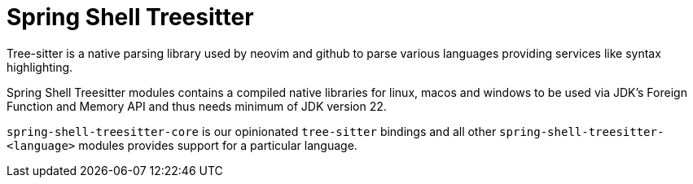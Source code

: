 = Spring Shell Treesitter

Tree-sitter is a native parsing library used by neovim and github to parse various
languages providing services like syntax highlighting.

Spring Shell Treesitter modules contains a compiled native libraries for linux,
macos and windows to be used via JDK's Foreign Function and Memory API and thus
needs minimum of JDK version 22.

`spring-shell-treesitter-core` is our opinionated `tree-sitter` bindings and all
other `spring-shell-treesitter-<language>` modules provides support for a
particular language.
